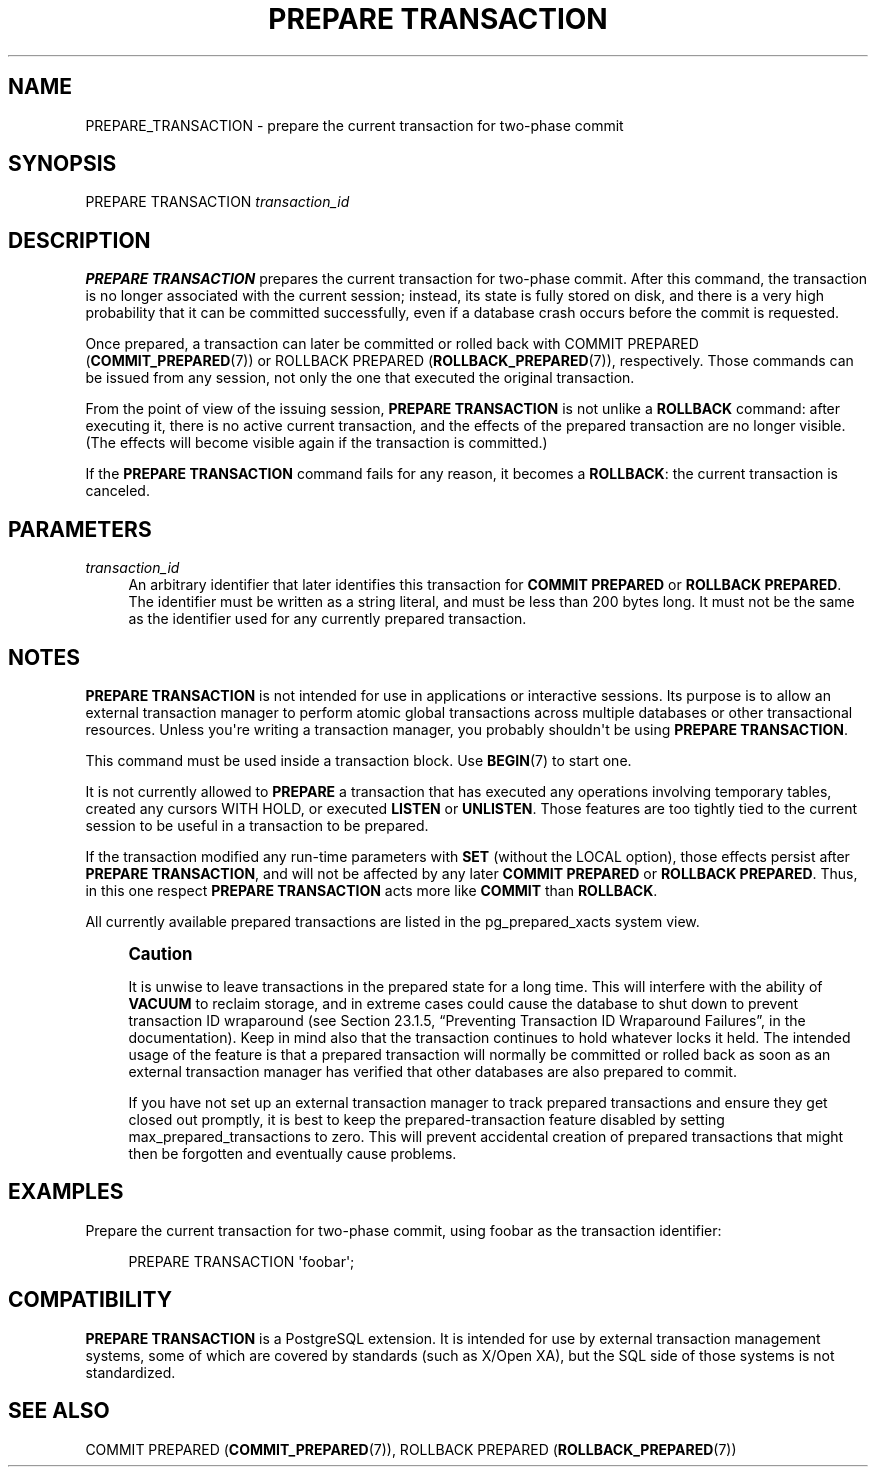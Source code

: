 '\" t
.\"     Title: PREPARE TRANSACTION
.\"    Author: The PostgreSQL Global Development Group
.\" Generator: DocBook XSL Stylesheets v1.76.1 <http://docbook.sf.net/>
.\"      Date: 2015
.\"    Manual: PostgreSQL 9.4.2 Documentation
.\"    Source: PostgreSQL 9.4.2
.\"  Language: English
.\"
.TH "PREPARE TRANSACTION" "7" "2015" "PostgreSQL 9.4.2" "PostgreSQL 9.4.2 Documentation"
.\" -----------------------------------------------------------------
.\" * Define some portability stuff
.\" -----------------------------------------------------------------
.\" ~~~~~~~~~~~~~~~~~~~~~~~~~~~~~~~~~~~~~~~~~~~~~~~~~~~~~~~~~~~~~~~~~
.\" http://bugs.debian.org/507673
.\" http://lists.gnu.org/archive/html/groff/2009-02/msg00013.html
.\" ~~~~~~~~~~~~~~~~~~~~~~~~~~~~~~~~~~~~~~~~~~~~~~~~~~~~~~~~~~~~~~~~~
.ie \n(.g .ds Aq \(aq
.el       .ds Aq '
.\" -----------------------------------------------------------------
.\" * set default formatting
.\" -----------------------------------------------------------------
.\" disable hyphenation
.nh
.\" disable justification (adjust text to left margin only)
.ad l
.\" -----------------------------------------------------------------
.\" * MAIN CONTENT STARTS HERE *
.\" -----------------------------------------------------------------
.SH "NAME"
PREPARE_TRANSACTION \- prepare the current transaction for two\-phase commit
.SH "SYNOPSIS"
.sp
.nf
PREPARE TRANSACTION \fItransaction_id\fR
.fi
.SH "DESCRIPTION"
.PP

\fBPREPARE TRANSACTION\fR
prepares the current transaction for two\-phase commit\&. After this command, the transaction is no longer associated with the current session; instead, its state is fully stored on disk, and there is a very high probability that it can be committed successfully, even if a database crash occurs before the commit is requested\&.
.PP
Once prepared, a transaction can later be committed or rolled back with
COMMIT PREPARED (\fBCOMMIT_PREPARED\fR(7))
or
ROLLBACK PREPARED (\fBROLLBACK_PREPARED\fR(7)), respectively\&. Those commands can be issued from any session, not only the one that executed the original transaction\&.
.PP
From the point of view of the issuing session,
\fBPREPARE TRANSACTION\fR
is not unlike a
\fBROLLBACK\fR
command: after executing it, there is no active current transaction, and the effects of the prepared transaction are no longer visible\&. (The effects will become visible again if the transaction is committed\&.)
.PP
If the
\fBPREPARE TRANSACTION\fR
command fails for any reason, it becomes a
\fBROLLBACK\fR: the current transaction is canceled\&.
.SH "PARAMETERS"
.PP
\fItransaction_id\fR
.RS 4
An arbitrary identifier that later identifies this transaction for
\fBCOMMIT PREPARED\fR
or
\fBROLLBACK PREPARED\fR\&. The identifier must be written as a string literal, and must be less than 200 bytes long\&. It must not be the same as the identifier used for any currently prepared transaction\&.
.RE
.SH "NOTES"
.PP

\fBPREPARE TRANSACTION\fR
is not intended for use in applications or interactive sessions\&. Its purpose is to allow an external transaction manager to perform atomic global transactions across multiple databases or other transactional resources\&. Unless you\*(Aqre writing a transaction manager, you probably shouldn\*(Aqt be using
\fBPREPARE TRANSACTION\fR\&.
.PP
This command must be used inside a transaction block\&. Use
\fBBEGIN\fR(7)
to start one\&.
.PP
It is not currently allowed to
\fBPREPARE\fR
a transaction that has executed any operations involving temporary tables, created any cursors
WITH HOLD, or executed
\fBLISTEN\fR
or
\fBUNLISTEN\fR\&. Those features are too tightly tied to the current session to be useful in a transaction to be prepared\&.
.PP
If the transaction modified any run\-time parameters with
\fBSET\fR
(without the
LOCAL
option), those effects persist after
\fBPREPARE TRANSACTION\fR, and will not be affected by any later
\fBCOMMIT PREPARED\fR
or
\fBROLLBACK PREPARED\fR\&. Thus, in this one respect
\fBPREPARE TRANSACTION\fR
acts more like
\fBCOMMIT\fR
than
\fBROLLBACK\fR\&.
.PP
All currently available prepared transactions are listed in the
pg_prepared_xacts
system view\&.
.if n \{\
.sp
.\}
.RS 4
.it 1 an-trap
.nr an-no-space-flag 1
.nr an-break-flag 1
.br
.ps +1
\fBCaution\fR
.ps -1
.br
.PP
It is unwise to leave transactions in the prepared state for a long time\&. This will interfere with the ability of
\fBVACUUM\fR
to reclaim storage, and in extreme cases could cause the database to shut down to prevent transaction ID wraparound (see
Section 23.1.5, \(lqPreventing Transaction ID Wraparound Failures\(rq, in the documentation)\&. Keep in mind also that the transaction continues to hold whatever locks it held\&. The intended usage of the feature is that a prepared transaction will normally be committed or rolled back as soon as an external transaction manager has verified that other databases are also prepared to commit\&.
.PP
If you have not set up an external transaction manager to track prepared transactions and ensure they get closed out promptly, it is best to keep the prepared\-transaction feature disabled by setting
max_prepared_transactions
to zero\&. This will prevent accidental creation of prepared transactions that might then be forgotten and eventually cause problems\&.
.sp .5v
.RE
.SH "EXAMPLES"
.PP
Prepare the current transaction for two\-phase commit, using
foobar
as the transaction identifier:
.sp
.if n \{\
.RS 4
.\}
.nf
PREPARE TRANSACTION \*(Aqfoobar\*(Aq;
.fi
.if n \{\
.RE
.\}
.SH "COMPATIBILITY"
.PP

\fBPREPARE TRANSACTION\fR
is a
PostgreSQL
extension\&. It is intended for use by external transaction management systems, some of which are covered by standards (such as X/Open XA), but the SQL side of those systems is not standardized\&.
.SH "SEE ALSO"
COMMIT PREPARED (\fBCOMMIT_PREPARED\fR(7)), ROLLBACK PREPARED (\fBROLLBACK_PREPARED\fR(7))
